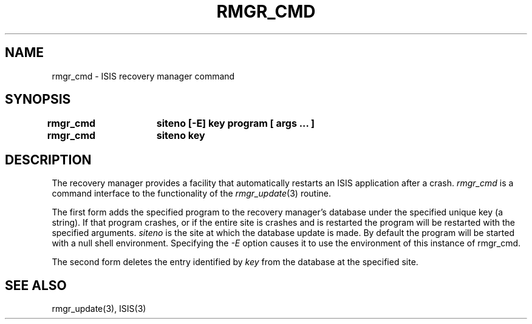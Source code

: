 .TH RMGR_CMD 1  "1 February 1986" ISIS "ISIS COMMANDS"
.SH NAME
rmgr_cmd \- ISIS recovery manager command
.SH SYNOPSIS
.B 
rmgr_cmd	siteno [-E] key program [ args ... ]
.br
.B rmgr_cmd	siteno key
.SH DESCRIPTION
The recovery manager provides a facility that automatically restarts
an ISIS application after a crash.
.I rmgr_cmd
is a command interface to the functionality of the
.IR rmgr_update (3)
routine.

The first form adds the specified program 
to the recovery manager's database under the specified unique key
(a string).
If that program crashes, or if the entire site is crashes and is restarted 
the program will be restarted with the specified arguments.
.I siteno
is the site at which the database update is made.
By default the program will be started with a null shell environment.
Specifying the
.I -E
option causes it to use the environment of this instance of rmgr_cmd.

The second form deletes the entry identified by 
.I key
from the database at the specified site.

.SH "SEE ALSO"
rmgr_update(3),
ISIS(3)

